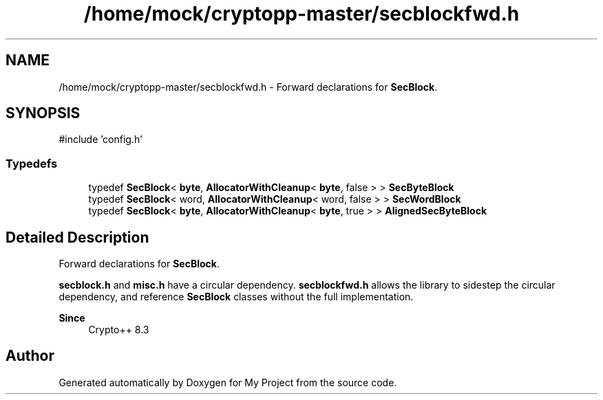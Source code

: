 .TH "/home/mock/cryptopp-master/secblockfwd.h" 3 "My Project" \" -*- nroff -*-
.ad l
.nh
.SH NAME
/home/mock/cryptopp-master/secblockfwd.h \- Forward declarations for \fBSecBlock\fP\&.

.SH SYNOPSIS
.br
.PP
\fR#include 'config\&.h'\fP
.br

.SS "Typedefs"

.in +1c
.ti -1c
.RI "typedef \fBSecBlock\fP< \fBbyte\fP, \fBAllocatorWithCleanup\fP< \fBbyte\fP, false > > \fBSecByteBlock\fP"
.br
.ti -1c
.RI "typedef \fBSecBlock\fP< word, \fBAllocatorWithCleanup\fP< word, false > > \fBSecWordBlock\fP"
.br
.ti -1c
.RI "typedef \fBSecBlock\fP< \fBbyte\fP, \fBAllocatorWithCleanup\fP< \fBbyte\fP, true > > \fBAlignedSecByteBlock\fP"
.br
.in -1c
.SH "Detailed Description"
.PP
Forward declarations for \fBSecBlock\fP\&.

\fBsecblock\&.h\fP and \fBmisc\&.h\fP have a circular dependency\&. \fBsecblockfwd\&.h\fP allows the library to sidestep the circular dependency, and reference \fBSecBlock\fP classes without the full implementation\&.
.PP
\fBSince\fP
.RS 4
Crypto++ 8\&.3
.RE
.PP

.SH "Author"
.PP
Generated automatically by Doxygen for My Project from the source code\&.
